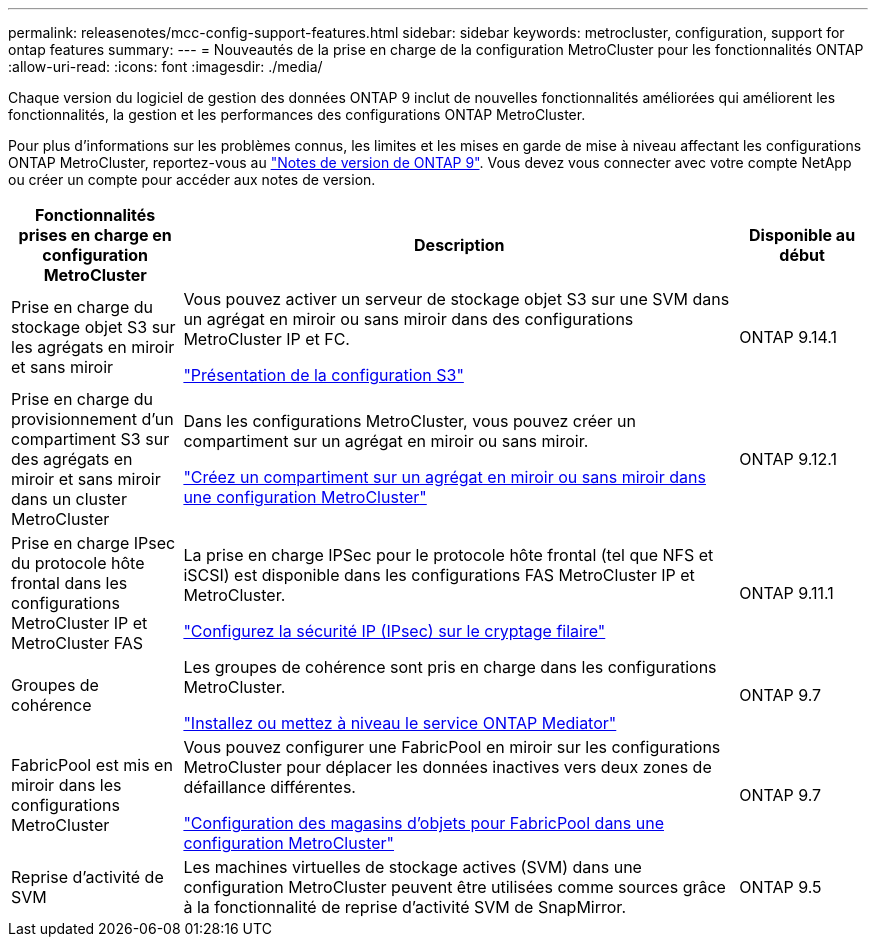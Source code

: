---
permalink: releasenotes/mcc-config-support-features.html 
sidebar: sidebar 
keywords: metrocluster, configuration, support for ontap features 
summary:  
---
= Nouveautés de la prise en charge de la configuration MetroCluster pour les fonctionnalités ONTAP
:allow-uri-read: 
:icons: font
:imagesdir: ./media/


[role="lead"]
Chaque version du logiciel de gestion des données ONTAP 9 inclut de nouvelles fonctionnalités améliorées qui améliorent les fonctionnalités, la gestion et les performances des configurations ONTAP MetroCluster.

Pour plus d'informations sur les problèmes connus, les limites et les mises en garde de mise à niveau affectant les configurations ONTAP MetroCluster, reportez-vous au https://library.netapp.com/ecm/ecm_download_file/ECMLP2492508["Notes de version de ONTAP 9"^]. Vous devez vous connecter avec votre compte NetApp ou créer un compte pour accéder aux notes de version.

[cols="20,65,15"]
|===
| Fonctionnalités prises en charge en configuration MetroCluster | Description | Disponible au début 


 a| 
Prise en charge du stockage objet S3 sur les agrégats en miroir et sans miroir
 a| 
Vous pouvez activer un serveur de stockage objet S3 sur une SVM dans un agrégat en miroir ou sans miroir dans des configurations MetroCluster IP et FC.

https://docs.netapp.com/us-en/ontap/s3-config/index.html["Présentation de la configuration S3"]
 a| 
ONTAP 9.14.1



 a| 
Prise en charge du provisionnement d'un compartiment S3 sur des agrégats en miroir et sans miroir dans un cluster MetroCluster
 a| 
Dans les configurations MetroCluster, vous pouvez créer un compartiment sur un agrégat en miroir ou sans miroir.

https://docs.netapp.com/us-en/ontap/s3-config/create-bucket-mcc-task.html["Créez un compartiment sur un agrégat en miroir ou sans miroir dans une configuration MetroCluster"]
 a| 
ONTAP 9.12.1



 a| 
Prise en charge IPsec du protocole hôte frontal dans les configurations MetroCluster IP et MetroCluster FAS
 a| 
La prise en charge IPSec pour le protocole hôte frontal (tel que NFS et iSCSI) est disponible dans les configurations FAS MetroCluster IP et MetroCluster.

https://docs.netapp.com/us-en/ontap/networking/configure_ip_security_@ipsec@_over_wire_encryption.html["Configurez la sécurité IP (IPsec) sur le cryptage filaire"]
 a| 
ONTAP 9.11.1



 a| 
Groupes de cohérence
 a| 
Les groupes de cohérence sont pris en charge dans les configurations MetroCluster.

https://docs.netapp.com/us-en/ontap/mediator/index.html["Installez ou mettez à niveau le service ONTAP Mediator"]
 a| 
ONTAP 9.7



 a| 
FabricPool est mis en miroir dans les configurations MetroCluster
 a| 
Vous pouvez configurer une FabricPool en miroir sur les configurations MetroCluster pour déplacer les données inactives vers deux zones de défaillance différentes.

https://docs.netapp.com/us-en/ontap/fabricpool/setup-object-stores-mcc-task.html["Configuration des magasins d'objets pour FabricPool dans une configuration MetroCluster"]
 a| 
ONTAP 9.7



 a| 
Reprise d'activité de SVM
 a| 
Les machines virtuelles de stockage actives (SVM) dans une configuration MetroCluster peuvent être utilisées comme sources grâce à la fonctionnalité de reprise d'activité SVM de SnapMirror.
 a| 
ONTAP 9.5

|===